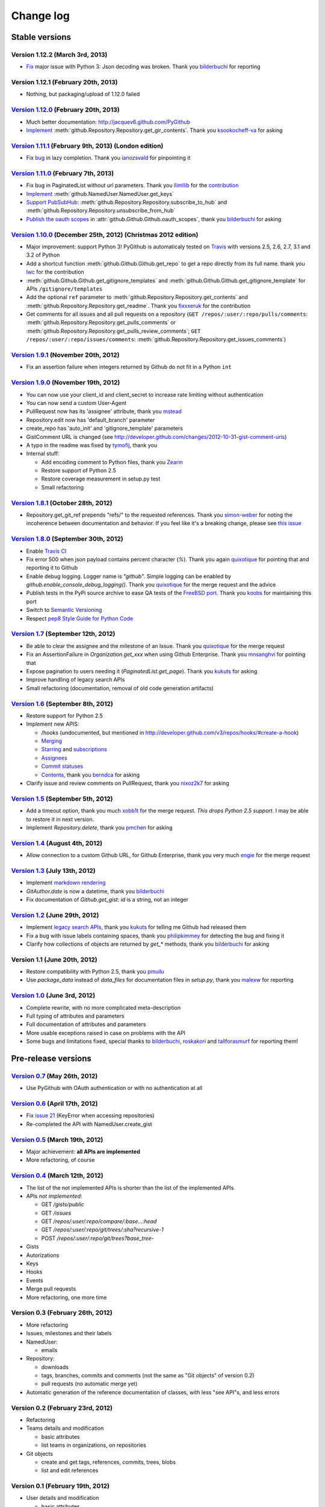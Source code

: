 Change log
==========

Stable versions
~~~~~~~~~~~~~~~

Version 1.12.2 (March 3rd, 2013)
--------------------------------

* `Fix <https://github.com/jacquev6/PyGithub/issues/142>`_ major issue with Python 3: Json decoding was broken. Thank you `bilderbuchi <https://github.com/bilderbuchi>`_ for reporting

Version 1.12.1 (February 20th, 2013)
------------------------------------

* Nothing, but packaging/upload of 1.12.0 failed

`Version 1.12.0 <https://github.com/jacquev6/PyGithub/issues?milestone=22&state=closed>`_ (February 20th, 2013)
---------------------------------------------------------------------------------------------------------------

* Much better documentation: http://jacquev6.github.com/PyGithub
* `Implement <https://github.com/jacquev6/PyGithub/issues/140>`_ :meth:`github.Repository.Repository.get_gir_contents`. Thank you `ksookocheff-va <https://github.com/ksookocheff-va>`_ for asking

`Version 1.11.1 <https://github.com/jacquev6/PyGithub/issues?milestone=21&state=closed>`_ (February 9th, 2013) (London edition)
-------------------------------------------------------------------------------------------------------------------------------

* Fix `bug <https://github.com/jacquev6/PyGithub/issues/139#issuecomment-13280121>`_ in lazy completion. Thank you `ianozsvald <https://github.com/ianozsvald>`_ for pinpointing it

`Version 1.11.0 <https://github.com/jacquev6/PyGithub/issues?milestone=19&state=closed>`_ (February 7th, 2013)
--------------------------------------------------------------------------------------------------------------

* Fix bug in PaginatedList without url parameters. Thank you `llimllib <https://github.com/llimllib>`_ for the `contribution <https://github.com/jacquev6/PyGithub/pull/133>`_
* `Implement <https://github.com/jacquev6/PyGithub/issues/130>`_ :meth:`github.NamedUser.NamedUser.get_keys`
* `Support PubSubHub <https://github.com/jacquev6/PyGithub/issues/129>`_: :meth:`github.Repository.Repository.subscribe_to_hub` and :meth:`github.Repository.Repository.unsubscribe_from_hub`
* `Publish the oauth scopes <https://github.com/jacquev6/PyGithub/issues/134>`_ in :attr:`github.Github.Github.oauth_scopes`, thank you `bilderbuchi <https://github.com/bilderbuchi>`_ for asking

`Version 1.10.0 <https://github.com/jacquev6/PyGithub/issues?milestone=16&state=closed>`_ (December 25th, 2012) (Christmas 2012 edition)
----------------------------------------------------------------------------------------------------------------------------------------

* Major improvement: support Python 3! PyGithub is automaticaly tested on `Travis <http://travis-ci.org/jacquev6/PyGithub>`_ with versions 2.5, 2.6, 2.7, 3.1 and 3.2 of Python
* Add a shortcut function :meth:`github.Github.Github.get_repo` to get a repo directly from its full name. thank you `lwc <https://github.com/lwc>`_ for the contribution
* :meth:`github.Github.Github.get_gitignore_templates` and :meth:`github.Github.Github.get_gitignore_template` for APIs ``/gitignore/templates``
* Add the optional ``ref`` parameter to :meth:`github.Repository.Repository.get_contents` and :meth:`github.Repository.Repository.get_readme`. Thank you `fixxxeruk <https://github.com/fixxxeruk>`_ for the contribution
* Get comments for all issues and all pull requests on a repository (``GET /repos/:user/:repo/pulls/comments``: :meth:`github.Repository.Repository.get_pulls_comments` or :meth:`github.Repository.Repository.get_pulls_review_comments`; ``GET /repos/:user/:repo/issues/comments``: :meth:`github.Repository.Repository.get_issues_comments`)

`Version 1.9.1 <https://github.com/jacquev6/PyGithub/issues?milestone-17&state-closed>`_ (November 20th, 2012)
--------------------------------------------------------------------------------------------------------------

* Fix an assertion failure when integers returned by Github do not fit in a Python ``int``

`Version 1.9.0 <https://github.com/jacquev6/PyGithub/issues?milestone-14&state-closed>`_ (November 19th, 2012)
--------------------------------------------------------------------------------------------------------------

* You can now use your client_id and client_secret to increase rate limiting without authentication
* You can now send a custom User-Agent
* PullRequest now has its 'assignee' attribute, thank you `mstead <https://github.com/mstead>`_
* Repository.edit now has 'default_branch' parameter
* create_repo has 'auto_init' and 'gitignore_template' parameters
* GistComment URL is changed (see http://developer.github.com/changes/2012-10-31-gist-comment-uris)
* A typo in the readme was fixed by `tymofij <https://github.com/tymofij>`_, thank you
* Internal stuff:

  + Add encoding comment to Python files, thank you `Zearin <https://github.com/Zearin>`_
  + Restore support of Python 2.5
  + Restore coverage measurement in setup.py test
  + Small refactoring

`Version 1.8.1 <https://github.com/jacquev6/PyGithub/issues?milestone-15&state-closed>`_ (October 28th, 2012)
-------------------------------------------------------------------------------------------------------------

* Repository.get_git_ref prepends "refs/" to the requested references. Thank you `simon-weber <https://github.com/simon-weber>`_ for noting the incoherence between documentation and behavior. If you feel like it's a breaking change, please see `this issue <https://github.com/jacquev6/PyGithub/issues/104>`_

`Version 1.8.0 <https://github.com/jacquev6/PyGithub/issues?milestone-13&state-closed>`_ (September 30th, 2012)
---------------------------------------------------------------------------------------------------------------

* Enable `Travis CI <http://travis-ci.org/#!/jacquev6/PyGithub>`_
* Fix error 500 when json payload contains percent character (`%`). Thank you again `quixotique <https://github.com/quixotique>`_ for pointing that and reporting it to Github
* Enable debug logging. Logger name is `"github"`. Simple logging can be enabled by `github.enable_console_debug_logging()`. Thank you `quixotique <https://github.com/quixotique>`_ for the merge request and the advice
* Publish tests in the PyPi source archive to ease QA tests of the `FreeBSD port <http://www.freshports.org/devel/py-pygithub>`_. Thank you `koobs <https://github.com/koobs>`_ for maintaining this port
* Switch to `Semantic Versioning <http://semver.org/>`_
* Respect `pep8 Style Guide for Python Code <http://www.python.org/dev/peps/pep-0008>`_

`Version 1.7 <https://github.com/jacquev6/PyGithub/issues?milestone-12&state-closed>`_ (September 12th, 2012)
-------------------------------------------------------------------------------------------------------------

* Be able to clear the assignee and the milestone of an Issue. Thank you `quixotique <https://github.com/quixotique>`_ for the merge request
* Fix an AssertionFailure in `Organization.get_xxx` when using Github Enterprise. Thank you `mnsanghvi <https://github.com/mnsanghvi>`_ for pointing that
* Expose pagination to users needing it (`PaginatedList.get_page`). Thank you `kukuts <https://github.com/kukuts>`_ for asking
* Improve handling of legacy search APIs
* Small refactoring (documentation, removal of old code generation artifacts)

`Version 1.6 <https://github.com/jacquev6/PyGithub/issues?milestone-10&state-closed>`_ (September 8th, 2012)
------------------------------------------------------------------------------------------------------------

* Restore support for Python 2.5
* Implement new APIS:

  * /hooks (undocumented, but mentioned in http://developer.github.com/v3/repos/hooks/#create-a-hook)
  * `Merging <http://developer.github.com/v3/repos/merging>`_
  * `Starring <http://developer.github.com/v3/repos/starring>`_ and `subscriptions <http://developer.github.com/v3/repos/watching>`_
  * `Assignees <http://developer.github.com/v3/issues/assignees>`_
  * `Commit statuses <http://developer.github.com/v3/repos/statuses>`_
  * `Contents <http://developer.github.com/v3/repos/contents>`_, thank you `berndca <https://github.com/berndca>`_ for asking

* Clarify issue and review comments on PullRequest, thank you `nixoz2k7 <https://github.com/nixoz2k7>`_ for asking

`Version 1.5 <https://github.com/jacquev6/PyGithub/issues?milestone-9&state-closed>`_ (September 5th, 2012)
-----------------------------------------------------------------------------------------------------------

* Add a timeout option, thank you much `xobb1t <https://github.com/xobb1t>`_ for the merge request. *This drops Python 2.5 support*. I may be able to restore it in next version.
* Implement `Repository.delete`, thank you `pmchen <https://github.com/pmchen>`_ for asking

`Version 1.4 <https://github.com/jacquev6/PyGithub/issues?milestone-8&state-closed>`_ (August 4th, 2012)
--------------------------------------------------------------------------------------------------------

* Allow connection to a custom Github URL, for Github Enterprise, thank you very much `engie <https://github.com/engie>`_ for the merge request

`Version 1.3 <https://github.com/jacquev6/PyGithub/issues?milestone-7&state-closed>`_ (July 13th, 2012)
-------------------------------------------------------------------------------------------------------

* Implement `markdown rendering <http://developer.github.com/v3/markdown>`_
* `GitAuthor.date` is now a datetime, thank you `bilderbuchi <https://github.com/bilderbuchi>`_
* Fix documentation of `Github.get_gist`: `id` is a string, not an integer

`Version 1.2 <https://github.com/jacquev6/PyGithub/issues?milestone-6&state-closed>`_ (June 29th, 2012)
-------------------------------------------------------------------------------------------------------

* Implement `legacy search APIs <http://developer.github.com/v3/search>`_, thank you `kukuts <https://github.com/kukuts>`_ for telling me Github had released them
* Fix a bug with issue labels containing spaces, thank you `philipkimmey <https://github.com/philipkimmey>`_ for detecting the bug and fixing it
* Clarify how collections of objects are returned by `get_*` methods, thank you `bilderbuchi <https://github.com/bilderbuchi>`_ for asking

Version 1.1 (June 20th, 2012)
-----------------------------

* Restore compatibility with Python 2.5, thank you `pmuilu <https://github.com/pmuilu>`_
* Use `package_data` instead of `data_files` for documentation files in `setup.py`, thank you `malexw <https://github.com/malexw>`_ for reporting

`Version 1.0 <https://github.com/jacquev6/PyGithub/issues?milestone-2&state-closed>`_ (June 3rd, 2012)
------------------------------------------------------------------------------------------------------

* Complete rewrite, with no more complicated meta-description
* Full typing of attributes and parameters
* Full documentation of attributes and parameters
* More usable exceptions raised in case on problems with the API
* Some bugs and limitations fixed, special thanks to `bilderbuchi <https://github.com/bilderbuchi>`_, `roskakori <https://github.com/roskakori>`_ and `tallforasmurf <https://github.com/tallforasmurf>`_ for reporting them!

Pre-release versions
~~~~~~~~~~~~~~~~~~~~

`Version 0.7 <https://github.com/jacquev6/PyGithub/issues?milestone-5&state-closed>`_ (May 26th, 2012)
------------------------------------------------------------------------------------------------------

* Use PyGithub with OAuth authentication or with no authentication at all

`Version 0.6 <https://github.com/jacquev6/PyGithub/issues?milestone-4&state-closed>`_ (April 17th, 2012)
--------------------------------------------------------------------------------------------------------

* Fix `issue 21 <https://github.com/jacquev6/PyGithub/issues/21>`_ (KeyError when accessing repositories)
* Re-completed the API with NamedUser.create_gist


`Version 0.5 <https://github.com/jacquev6/PyGithub/issues?milestone-3&state-closed>`_ (March 19th, 2012)
--------------------------------------------------------------------------------------------------------

* Major achievement: **all APIs are implemented**
* More refactoring, of course

`Version 0.4 <https://github.com/jacquev6/PyGithub/issues?milestone-1&state-closed>`_ (March 12th, 2012)
--------------------------------------------------------------------------------------------------------

* The list of the not implemented APIs is shorter than the list of the implemented APIs
* APIs *not implemented*:

  * GET `/gists/public`
  * GET `/issues`
  * GET `/repos/:user/:repo/compare/:base...:head`
  * GET `/repos/:user/:repo/git/trees/:sha?recursive-1`
  * POST `/repos/:user/:repo/git/trees?base_tree-`

* Gists
* Autorizations
* Keys
* Hooks
* Events
* Merge pull requests
* More refactoring, one more time

Version 0.3 (February 26th, 2012)
---------------------------------

* More refactoring
* Issues, milestones and their labels
* NamedUser:

  * emails

* Repository:

  * downloads
  * tags, branches, commits and comments (not the same as "Git objects" of version 0.2)
  * pull requests (no automatic merge yet)

* Automatic generation of the reference documentation of classes, with less "see API"s, and less errors

Version 0.2 (February 23rd, 2012)
---------------------------------

* Refactoring
* Teams details and modification

  * basic attributes
  * list teams in organizations, on repositories

* Git objects

  * create and get tags, references, commits, trees, blobs
  * list and edit references

Version 0.1 (February 19th, 2012)
---------------------------------

* User details and modification

  * basic attributes
  * followers, following, watching
  * organizations
  * repositories

* Repository details and modification

  * basic attributes
  * forking
  * collaborators, contributors, watchers

* Organization details and modification

  * basic attributes
  * members and public members
